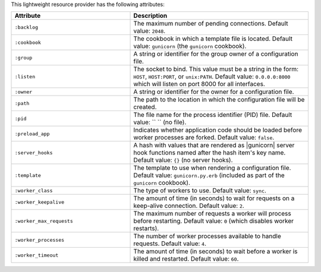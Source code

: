 .. The contents of this file are included in multiple topics.
.. This file should not be changed in a way that hinders its ability to appear in multiple documentation sets.

This lightweight resource provider has the following attributes:

.. list-table::
   :widths: 200 300
   :header-rows: 1

   * - Attribute
     - Description
   * - ``:backlog``
     - The maximum number of pending connections. Default value: ``2048``.
   * - ``:cookbook``
     - The cookbook in which a template file is located. Default value: ``gunicorn`` (the ``gunicorn`` cookbook).
   * - ``:group``
     - A string or identifier for the group owner of a configuration file.
   * - ``:listen``
     - The socket to bind. This value must be a string in the form: ``HOST``, ``HOST:PORT``, or ``unix:PATH``. Default value: ``0.0.0.0:8000`` which will listen on port 8000 for all interfaces.
   * - ``:owner``
     - A string or identifier for the owner for a configuration file.
   * - ``:path``
     - The path to the location in which the configuration file will be created.
   * - ``:pid``
     - The file name for the process identifier (PID) file. Default value: `` `` (no file).
   * - ``:preload_app``
     - Indicates whether application code should be loaded before worker processes are forked. Default value: ``false``.
   * - ``:server_hooks``
     - A hash with values that are rendered as |gunicorn| server hook functions named after the hash item's key name. Default value: ``{}`` (no server hooks).
   * - ``:template``
     - The template to use when rendering a configuration file. Default value: ``gunicorn.py.erb`` (included as part of the ``gunicorn`` cookbook).
   * - ``:worker_class``
     - The type of workers to use. Default value: ``sync``.
   * - ``:worker_keepalive``
     - The amount of time (in seconds) to wait for requests on a keep-alive connection. Default value: ``2``.
   * - ``:worker_max_requests``
     - The maximum number of requests a worker will process before restarting. Default value: ``0`` (which disables worker restarts).
   * - ``:worker_processes``
     - The number of worker processes available to handle requests. Default value: ``4``.
   * - ``:worker_timeout``
     - The amount of time (in seconds) to wait before a worker is killed and restarted. Default value: ``60``.

